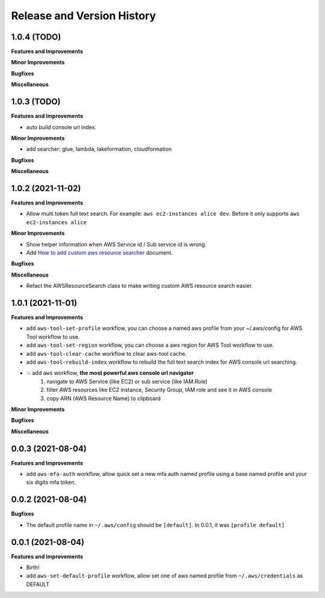 .. _release_history:

Release and Version History
==============================================================================


1.0.4 (TODO)
~~~~~~~~~~~~~~~~~~~~~~~~~~~~~~~~~~~~~~~~~~~~~~~~~~~~~~~~~~~~~~~~~~~~~~~~~~~~~~
**Features and Improvements**

**Minor Improvements**

**Bugfixes**

**Miscellaneous**


1.0.3 (TODO)
~~~~~~~~~~~~~~~~~~~~~~~~~~~~~~~~~~~~~~~~~~~~~~~~~~~~~~~~~~~~~~~~~~~~~~~~~~~~~~
**Features and Improvements**

- auto build console url index.

**Minor Improvements**

- add searcher: glue, lambda, lakeformation, cloudformation

**Bugfixes**

**Miscellaneous**


1.0.2 (2021-11-02)
~~~~~~~~~~~~~~~~~~~~~~~~~~~~~~~~~~~~~~~~~~~~~~~~~~~~~~~~~~~~~~~~~~~~~~~~~~~~~~
**Features and Improvements**

- Allow multi token full text search. For example: ``aws ec2-instances alice dev``. Before it only supports ``aws ec2-instances alice``

**Minor Improvements**

- Show helper information when AWS Service id / Sub service id is wrong.
- Add `How to add custom aws resource searcher <./docs/source/How-to-add-custom-aws-resource-searcher.rst>`_ document.

**Bugfixes**

**Miscellaneous**

- Refact the AWSResourceSearch class to make writing custom AWS resource search easier.


1.0.1 (2021-11-01)
~~~~~~~~~~~~~~~~~~~~~~~~~~~~~~~~~~~~~~~~~~~~~~~~~~~~~~~~~~~~~~~~~~~~~~~~~~~~~~
**Features and Improvements**

- add ``aws-tool-set-profile`` workflow, you can choose a named aws profile from your ~/.aws/config for AWS Tool workflow to use.
- add ``aws-tool-set-region`` workflow, you can choose a aws region for AWS Tool workflow to use.
- add ``aws-tool-clear-cache`` workflow to clear aws-tool cache.
- add ``aws-tool-rebuild-index`` workflow to rebuild the full text search index for AWS console url searching.
- 💥 add ``aws`` workflow, **the most powerful aws console url navigator**
    1. navigate to AWS Service (like EC2) or sub service (like IAM.Role)
    2. filter AWS resources like EC2 instance, Security Group, IAM role and see it in AWS console
    3. copy ARN (AWS Resource Name) to clipboard

**Minor Improvements**

**Bugfixes**

**Miscellaneous**


0.0.3 (2021-08-04)
~~~~~~~~~~~~~~~~~~~~~~~~~~~~~~~~~~~~~~~~~~~~~~~~~~~~~~~~~~~~~~~~~~~~~~~~~~~~~~
**Features and Improvements**

- add ``aws-mfa-auth`` workflow, allow quick set a new mfa auth named profile using a base named profile and your six digits mfa token.


0.0.2 (2021-08-04)
~~~~~~~~~~~~~~~~~~~~~~~~~~~~~~~~~~~~~~~~~~~~~~~~~~~~~~~~~~~~~~~~~~~~~~~~~~~~~~
**Bugfixes**

- The default profile name in ``~/.aws/config`` should be ``[default]``. In 0.0.1, it was ``[profile default]``


0.0.1 (2021-08-04)
~~~~~~~~~~~~~~~~~~~~~~~~~~~~~~~~~~~~~~~~~~~~~~~~~~~~~~~~~~~~~~~~~~~~~~~~~~~~~~
**Features and Improvements**

- Birth!
- add ``aws-set-default-profile`` workflow, allow set one of aws named profile from ``~/.aws/credentials`` as DEFAULT

